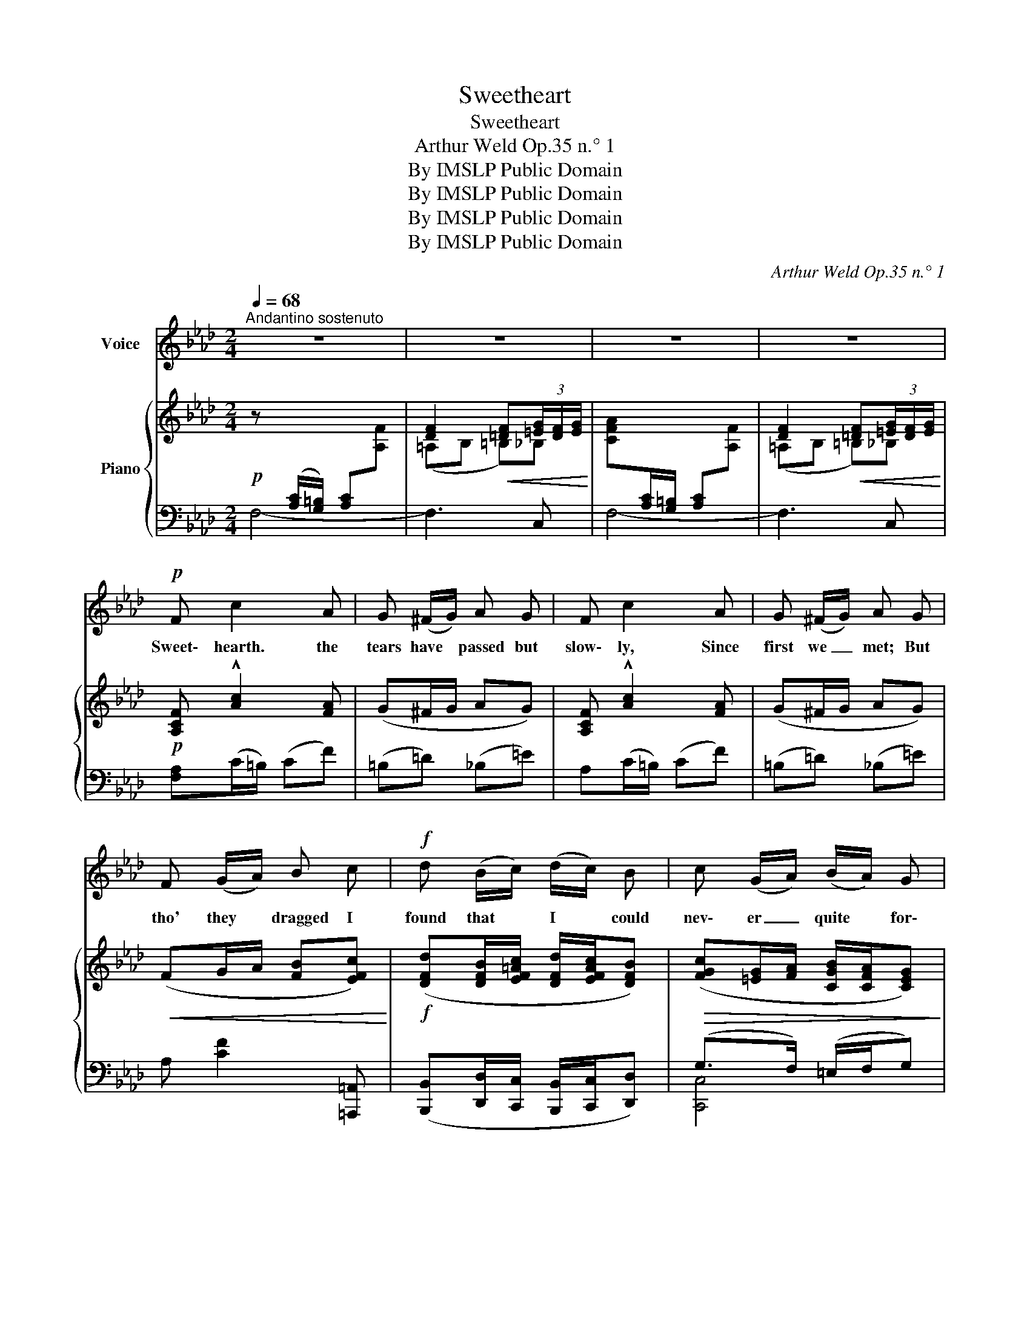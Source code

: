 X:1
T:Sweetheart
T:Sweetheart
T:Arthur Weld Op.35 n.° 1
T:By IMSLP Public Domain
T:By IMSLP Public Domain
T:By IMSLP Public Domain
T:By IMSLP Public Domain
C:Arthur Weld Op.35 n.° 1
Z:By IMSLP Public Domain
%%score ( 1 2 ) { ( 3 5 ) | ( 4 6 7 ) }
L:1/8
Q:1/4=68
M:2/4
K:Ab
V:1 treble nm="Voice"
V:2 treble 
V:3 treble nm="Piano"
V:5 treble 
V:4 bass 
V:6 bass 
V:7 bass 
V:1
"^Andantino sostenuto" z4 | z4 | z4 | z4 |!p! F c2 A | G (^F/G/) A G | F c2 A | G (^F/G/) A G | %8
w: ||||Sweet\- hearth. the|tears have * passed but|slow\- ly, Since|first we _ met; But|
 F (G/A/) B c |!f! d (B/c/) (d/c/) B | c (G/A/) (B/A/) G | F2!ppp! D2 | C G/ A/ B/ A/ G | F4- | %14
w: tho' they * dragged I|found that * I * could|nev\- er _ quite * for\-|get, for\-|get, I could nev\- er for\-|get|
 F z z!mf! _F | _E E B B | A A f f | e (B/c/) (d/c/) =B | (c>d c) =E | F F c c | BA !fermata!gf | %21
w: _ Now|that I see your|face a\- gain, It|seems but _ yes\- * ter\-|day _ _ When|part\- ing in ex|qui\- site pain, *|
 =e G/=A/ =B/c/ =d | c3 B |"^a tempo"!pp! A2 G2 | F G A F | A2 G2 | d2 G2 | A2 G2 | F G A F | %29
w: went so _ far _ a\-|way _|Far or|near I nev\- er|could for\-|get you!|Storm or|clear how could I|
 A2 G2 | d2 G2 | c2 B2 | A B A G | F2 A2 | c2 B2 |!f!"^appassionato" e2 c2 | B A F A | c4 | B4 | %39
w: but re\-|gret you!|Day and|night my thought was|how I|miss you;|Wrong or|right my wish to|kiss|you!|
!p! c2 c2 | c c c c | d2 d2 | d2 G2 | e2 =d2 | e =d e ^f | f2 f2 | g2 f2 | !>!a2 !>!e2 | f e d c | %49
w: Wait\- ing,|sigh\- ing from the|day we|part\- ed.|Al\- most|dy\- ig, I was|brok\- en|heart\- ed,|Af\- ter|laugh\- ter come the|
 e2 d2 | (c2 B2) |!p! A2"^rall. molto" F2 |[Q:1/4=58] A F G A |{/c} B7/2 A/ | A4 |] %55
w: tears of|pain _|Meet\- ing,|greet\- ing we are|glad a\-|gain!|
V:2
 x4 | x4 | x4 | x4 | x4 | x4 | x4 | x4 | x4 | x4 | x4 | x2 d2 | c2 x2 | x4 | x4 | x4 | x4 | x4 | %18
 x4 | x4 | x4 | x4 | x4 | x4 | x4 | x4 | x4 | x4 | x4 | x4 | x4 | x4 | x4 | x4 | x4 | x4 | x4 | %37
 x4 | x4 | x4 | x4 | x4 | x4 | x4 | x4 | x4 | x4 | x4 | x4 | x4 | x4 | x4 | x4 | x4 | x4 |] %55
V:3
!p! z[I:staff +1] ([A,C]/[G,=B,]/) [A,C][I:staff -1][A,F] | [DF]2!<(! [=DF](3[=EG]/[DF]/[EG]/!<)! | %2
 [CFA][I:staff +1][A,C]/[G,=B,]/ [A,C][I:staff -1][A,F] | [DF]2!<(! [=DF](3[=EG]/[DF]/[EG]/!<)! | %4
!p! [A,CF] !^![Ac]2 [FA] | (G^F/G/ AG) | [A,CF] !^![Ac]2 [FA] | (G^F/G/ AG) | %8
!<(! (FG/A/ [FB][EFc])!<)! |!f! ([DFd][DFB]/[EF=Ac]/ [DFd]/[EFAc]/[DFB]) | %10
!>(! ([FGc][=EG]/[FA]/ [CGB]/[CFA]/[CEG])!>)! | F2!ppp! D2 | %12
 (C!<(![=EG]/[FA]/!<)!!>(! [CGB]/[CFA]/[CEG])!>)! | (F/G/A/B/) (f/g/a/c'/) | (f'/a/g/a/) f z | %15
 EE BB | AA [=ABf][ABf] | ([Ge][GB]/[Ac]/) (d/c/=B) | (c>dcB) | [FA]F cc | BA !fermata!gf | %21
 (=eG/A/) ([G=B]/[=Ac]/[B=d]/) z/ |"^rall. molto" (c2- cB) | ([Aca]2 [Gcg]2) | %24
 ([Fcf][Gcg][Aca][Fcf]) |!<(! ([Ada]2 [Gdg]2)!<)! |!>(! ([dgd']2 [Gdg]2)!>)! | ([Aca]2 [Gcg]2) | %28
 ([Acf][Gcg][Aca][Fcf]) |!<(! ([Ada]2 [Gdg]2)!<)! |!>(! ([dgd']2 [Gdg]2)!>)! | (c2 B2) | (ABAG) | %33
 (F2 A2) | ([Cc]2!<(! [B,B]2)!<)! |!f! ([Ee]2 [Cc]2) | (ABAG) | c4 | %38
 [_DEGB]!>![F_df]!>![Ece]!>![DBd] |!p!"^a tempo" c2 c2 |"_cresc." c2 c2 | d2 d2 | ([Gd]2 [EG]2) | %43
!<(! ([EAe]2 [=DA=d]2) | ([EAe][=DA=d][EAe][=EB=e]) | [FAf]2 [FAf]2 | ([G=Bg]2 [FBf]2)!<)! | %47
!ff! !>![Acea]2 !>![EAce]2 | (fedc) |!>(! ([FBe]2 [FBd]2) | ([CGc]2 [CGB]2)!>)! | %51
!p! ([CFA]2 [A,CF]2) | ([DA][DF][DG][DA]) |{/c} [DGB]7/2 [CEA]/ | [CEA]2!sfz! !^![Acea] z |] %55
V:4
 F,4- | F,3 C, | F,4- | F,3 C, | [F,A,](C/=B,/) (CF) | (=B,=D) (_B,=E) | A,(C/=B,/) (CF) | %7
 (=B,=D) (_B,=E) | A, [CF]2 [=A,,,=A,,] | ([B,,,B,,][D,,D,]/[C,,C,]/ [B,,,B,,]/[C,,C,]/[D,,D,]) | %10
 (G,>F,) (=E,/F,/G,) | z [A,C]z[F,A,] | [C,E,G,]>(F, =E,/)F,/G, | [F,,F,]3 [C,,C,] | %14
 [F,,,F,,]3!mf! z | _E,2 _D,2 | (C,2 _C,2 | B,,2) E,,G, | A,,[E,A,] G,,[G,C] | %19
 F,,[F,A,C] _E,[F,A,C] | D,C, !fermata!=B,,[F,G,] | C,[=E,G,] G,,[=D,F,G,] | %22
"^rall. molto" [C,,C,]G, [_E,,,_E,,]2 |"^a tempo" z !^![E,A,C]3!8vb(!!8vb)! | %24
"^e legatissimo" z !^![E,A,C]3!8vb(!!8vb)! | z !^![E,B,D]3!8vb(!!8vb)! | %26
 z !^![E,B,D]3!8vb(!!8vb)! | z !^![E,A,C]3!8vb(!!8vb)! | z !^![E,A,C]3!8vb(!!8vb)! | %29
 z !^![E,A,C]3!8vb(!!8vb)! | z !^![E,B,D]3!8vb(!!8vb)! | z !^![E,B,D]3!8vb(!!8vb)! | %32
 z !^![E,A,C]3 | A,,3 F, | E,2 D,2 | C,3 C, | D,3 D, | z [F,C]2 [F,C] | %38
 [E,,E,]!8vb(!!>!E,,,!>!F,,,!>!G,,,!8vb)! | z"^sempre" [E,A,C]3!8vb(!!8vb)! | %40
 z [E,A,C]3!8vb(!!8vb)! | z [E,B,D]3!8vb(!!8vb)! | z [E,B,D]3 | z [E,A,C]3!8vb(!!8vb)! | %44
 [A,,,A,,]3 [C,,C,] | z [F,A,D]2 [F,A,D] | z [F,G,=A,]2 [F,G,B,] | z [A,CE]3 | z [F,CE]3 | %49
 z [F,B,D]3 | z [G,B,C]3 | z [F,A,C]3 | z [F,A,]3 | z [G,B,]2 z | [A,,,A,,]2 !^![A,,,A,,] z |] %55
V:5
 x4 | (=A,B, =B,)_B, | x4 | (=A,B, =B,)_B, | x4 | x4 | x4 | x4 | x4 | x4 | x4 | x4 | x4 | %13
 [A,C] [A,CF]2 [A,CF] | [A,F]3 _F | _E4- | _E2 =D2 | x2 B/A/G/F/ | EC=D=E | (C4 | (E2) [=DG=d]2) | %21
 [=EG]2 F2 | [FG](3=E/_E/=D/ [_EG]2 | x4 | x4 | x4 | x4 | x4 | x4 | x4 | x4 | z [CG]z[CG] | %32
 z [CF]zC | z [A,C]z[CF] | z [EA]z[EG] | z [FA]z[EA] | z [DF]z[DF] | z [=DA]2 [DA] | x4 | A2 G2 | %40
 (FGAF) | (A2 G>F) | x4 | x4 | x4 | x4 | x4 | x4 | [Fc]3 F | x4 | x4 | x4 | x4 | x4 | x4 |] %55
V:6
 x4 | x4 | x4 | x4 | x4 | x4 | x4 | x4 | x4 | x4 | [C,,C,]4 | [F,,F,]2 [D,,D,]2 | [C,,C,]4 | x4 | %14
 x4 | (E,[G,B,] D,[G,B,]) | C,[E,A,] _C,[F,A,] | B,,[E,G,] x2 | x4 | x4 | x4 | x4 | x4 | %23
 [A,,,A,,]3!8vb(! E,,,!8vb)! | [A,,,A,,]3!8vb(! E,,,!8vb)! | [A,,,A,,]3!8vb(! E,,,!8vb)! | %26
 [A,,,A,,]3!8vb(! E,,,!8vb)! | [A,,,A,,]3!8vb(! E,,,!8vb)! | [A,,,A,,]3!8vb(! E,,,!8vb)! | %29
 [A,,,A,,]3!8vb(! E,,,!8vb)! | [A,,,A,,]3!8vb(! E,,,!8vb)! | [A,,,A,,]3!8vb(! E,,,!8vb)! | %32
 [A,,,A,,]3 E,, | x4 | x4 | x4 | x4 | [=D,,=D,]4 | x!8vb(! x3!8vb)! | [A,,,A,,]3!8vb(! E,,,!8vb)! | %40
 [A,,,A,,]3!8vb(! E,,,!8vb)! | [B,,,B,,]3!8vb(! E,,,!8vb)! | [B,,,B,,]3 E,, | %43
 [A,,,A,,]3!8vb(! E,,,!8vb)! | x4 | [D,,D,]4 | [=D,,=D,]4 | [E,,E,]3 [E,,E,] | %48
 [=A,,,=A,,]3 [A,,,A,,] | [B,,,B,,]3 [B,,,B,,] | [=E,,=E,]3 [E,,E,] | %51
 [F,,F,]3"^rall. molto" [F,,,F,,] | [B,,,B,,]3 [B,,,B,,] | [E,,E,]7/2 [A,,,A,,]/ | x4 |] %55
V:7
 x4 | x4 | x4 | x4 | x4 | x4 | x4 | x4 | x4 | x4 | x4 | F,2 D,2 | x4 | x4 | x4 | x4 | x4 | x4 | %18
 x4 | x4 | x4 | x4 | x4 | x3!8vb(! x!8vb)! | x3!8vb(! x!8vb)! | x3!8vb(! x!8vb)! | %26
 x3!8vb(! x!8vb)! | x3!8vb(! x!8vb)! | x3!8vb(! x!8vb)! | x3!8vb(! x!8vb)! | x3!8vb(! x!8vb)! | %31
 x3!8vb(! x!8vb)! | x4 | x4 | x4 | x4 | x4 | x4 | x!8vb(! x3!8vb)! | x3!8vb(! x!8vb)! | %40
 x3!8vb(! x!8vb)! | x3!8vb(! x!8vb)! | x4 | x3!8vb(! x!8vb)! | x4 | [D,,D,]3 [D,,D,] | %46
 [=D,,=D,]3 [D,,D,] | x4 | x4 | x4 | x4 | x4 | x4 | x4 | x4 |] %55

